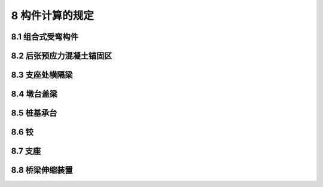 8  构件计算的规定
========================================

.. raw:: html

  <h2 id="test111">8  构件计算的规定</h2>

8.1 组合式受弯构件
----------------------

.. raw:: html

 <p style="text-align:justify"><a href="#idt8.1.1"> 8.1.1</a> <span id="idt8.1.1">  </span></p>
 <p style="text-align:justify"><a href="#idt8.1.3"> 8.1.3</a> <span id="idt8.1.3">  </span></p>
 <p style="text-align:justify"><a href="#idt8.1.6"> 8.1.6</a> <span id="idt8.1.6">  </span></p>
 <p style="text-align:justify"><a href="#idt8.1.7"> 8.1.7</a> <span id="idt8.1.7">  </span></p>
 <p style="text-align:justify"><a href="#idt8.1.11"> 8.1.11</a> <span id="idt8.1.11">  </span></p>
 <p style="text-align:justify"><a href="#idt8.1.12"> 8.1.12</a> <span id="idt8.1.12"> 、<a href="#idt8.1.13"> 8.1.13</a> <span id="idt8.1.13">  </span></p>
 <p style="text-align:justify"><a href="#idt8.1.14"> 8.1.14</a> <span id="idt8.1.14">  </span></p>
 <p style="text-align:justify"><a href="#idt8.1.15"> 8.1.15</a> <span id="idt8.1.15">  </span></p>       


8.2 后张预应力混凝土锚固区
----------------------------------

.. raw:: html

 <p style="text-align:justify"><a href="#idt8.2.1"> 8.2.1</a> <span id="idt8.2.1">  </span></p>
 <p style="text-align:justify"><a href="#idt8.2.2"> 8.2.2</a> <span id="idt8.2.2">  </span></p>
 <p style="text-align:justify"><a href="#idt8.2.3"> 8.2.3</a> <span id="idt8.2.3">  </span></p>
 <p style="text-align:justify"><a href="#idt8.2.4"> 8.2.4</a> <span id="idt8.2.4">  </span></p>
 <p style="text-align:justify"><a href="#idt8.2.5"> 8.2.5</a> <span id="idt8.2.5">  </span></p>
 <p style="text-align:justify"><a href="#idt8.2.6"> 8.2.6</a> <span id="idt8.2.6">  </span></p>


8.3 支座处横隔梁
----------------------

.. raw:: html

 <p style="text-align:justify"><a href="#idt8.3.1"> 8.3.1</a> <span id="idt8.3.1">  </span></p>
 <p style="text-align:justify"><a href="#idt8.3.2"> 8.3.2</a> <span id="idt8.3.2">  </span></p>


8.4 墩台盖梁
----------------------

.. raw:: html

 <p style="text-align:justify"><a href="#idt8.4.1"> 8.4.1</a> <span id="idt8.4.1">  </span></p>
 <p style="text-align:justify"><a href="#idt8.4.2"> 8.4.2</a> <span id="idt8.4.2">  </span></p>
 <p style="text-align:justify"><a href="#idt8.4.3"> 8.4.3</a> <span id="idt8.4.3">  </span></p>
 <p style="text-align:justify"><a href="#idt8.4.4"> 8.4.4</a> <span id="idt8.4.4">  </span></p>
 <p style="text-align:justify"><a href="#idt8.4.5"> 8.4.5</a> <span id="idt8.4.5">  </span></p>
 <p style="text-align:justify"><a href="#idt8.4.6"> 8.4.6</a> <span id="idt8.4.6">  </span></p>
 <p style="text-align:justify"><a href="#idt8.4.7"> 8.4.7</a> <span id="idt8.4.7">  </span></p>
 <p style="text-align:justify"><a href="#idt8.4.8"> 8.4.8</a> <span id="idt8.4.8">  </span></p>
 <p style="text-align:justify"><a href="#idt8.4.9"> 8.4.9</a> <span id="idt8.4.9">  </span></p>

8.5 桩基承台
----------------------

.. raw:: html

 <p style="text-align:justify"><a href="#idt8.5.1"> 8.5.1</a> <span id="idt8.5.1">  </span></p>
 <p style="text-align:justify"><a href="#idt8.5.2"> 8.5.2</a> <span id="idt8.5.2">  </span></p>
 <p style="text-align:justify"><a href="#idt8.5.3"> 8.5.3</a> <span id="idt8.5.3">  </span></p>
 <p style="text-align:justify"><a href="#idt8.5.4"> 8.5.4</a> <span id="idt8.5.4">  </span></p>
 <p style="text-align:justify"><a href="#idt8.5.5"> 8.5.5</a> <span id="idt8.5.5">  </span></p>


8.6 铰
----------------------

.. raw:: html

 <p style="text-align:justify"><a href="#idt8.6.1"> 8.6.1</a> <span id="idt8.6.1">  </span></p>
 <p style="text-align:justify"><a href="#idt8.6.2"> 8.6.2</a> <span id="idt8.6.2">  </span></p>


8.7 支座
----------------------

.. raw:: html

 <p style="text-align:justify"><a href="#idt8.7.1"> 8.7.1</a> <span id="idt8.7.1">  </span></p>
 <p style="text-align:justify"><a href="#idt8.7.2"> 8.7.2</a> <span id="idt8.7.2">  </span></p>
 <p style="text-align:justify"><a href="#idt8.7.3"> 8.7.3</a> <span id="idt8.7.3">  </span></p>
 <p style="text-align:justify"><a href="#idt8.7.4"> 8.7.4</a> <span id="idt8.7.4">  </span></p>
 <p style="text-align:justify"><a href="#idt8.7.5"> 8.7.5</a> <span id="idt8.7.5">  </span></p> 

8.8 桥梁伸缩装置
----------------------

.. raw:: html

 <p style="text-align:justify"><a href="#idt8.8.1"> 8.8.1</a> <span id="idt8.8.1">  </span></p>
 <p style="text-align:justify"><a href="#idt8.8.2"> 8.8.2</a> <span id="idt8.8.2">  </span></p>



:math:`\ ` 

















